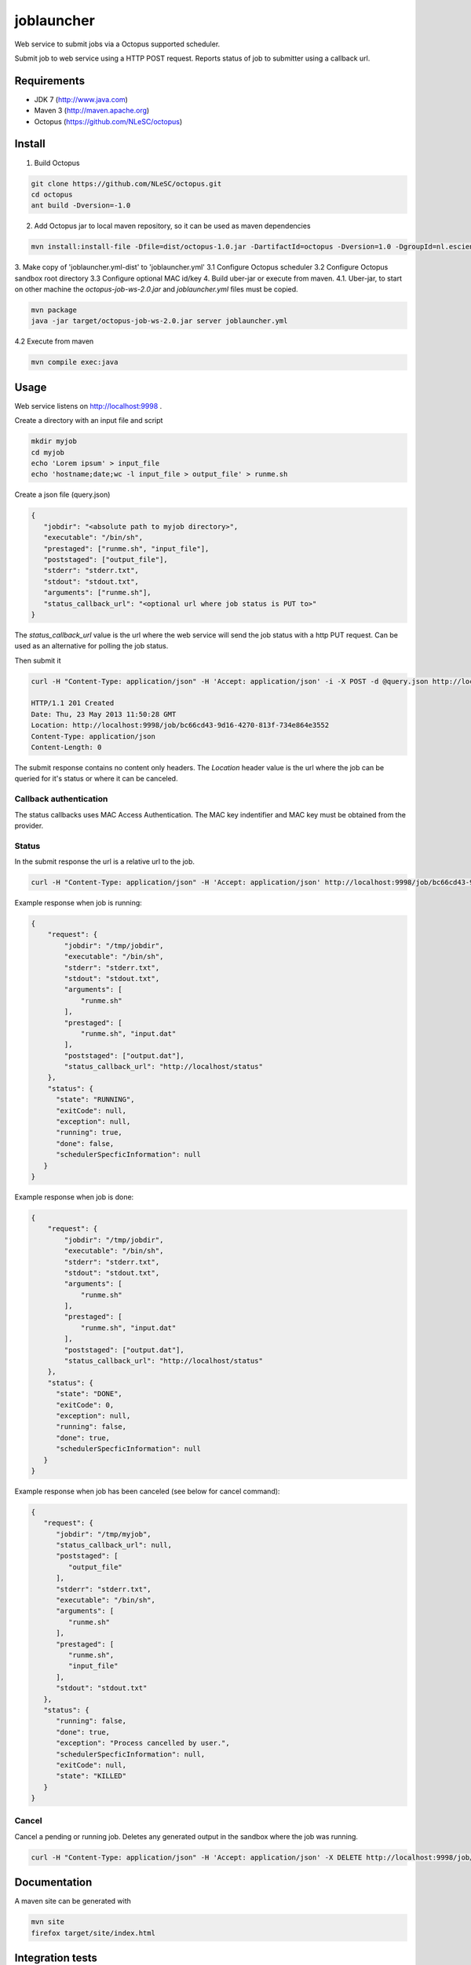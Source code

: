 joblauncher
===========

Web service to submit jobs via a Octopus supported scheduler.

Submit job to web service using a HTTP POST request.
Reports status of job to submitter using a callback url.

Requirements
------------

- JDK 7 (http://www.java.com)
- Maven 3 (http://maven.apache.org)
- Octopus (https://github.com/NLeSC/octopus)

Install
-------

1. Build Octopus

.. code-block:: bash

   git clone https://github.com/NLeSC/octopus.git
   cd octopus
   ant build -Dversion=-1.0

2. Add Octopus jar to local maven repository, so it can be used as maven dependencies

.. code-block:: bash

   mvn install:install-file -Dfile=dist/octopus-1.0.jar -DartifactId=octopus -Dversion=1.0 -DgroupId=nl.esciencecenter.octopus -Dpackaging=jar -DgeneratePom=true

3. Make copy of 'joblauncher.yml-dist' to 'joblauncher.yml'
3.1 Configure Octopus scheduler
3.2 Configure Octopus sandbox root directory
3.3 Configure optional MAC id/key
4. Build uber-jar or execute from maven.
4.1. Uber-jar, to start on other machine the `octopus-job-ws-2.0.jar` and `joblauncher.yml` files must be copied.

.. code-block:: bash

   mvn package
   java -jar target/octopus-job-ws-2.0.jar server joblauncher.yml

4.2 Execute from maven

.. code-block:: bash

   mvn compile exec:java

Usage
-----

Web service listens on http://localhost:9998 .

Create a directory with an input file and script

.. code-block:: bash

   mkdir myjob
   cd myjob
   echo 'Lorem ipsum' > input_file
   echo 'hostname;date;wc -l input_file > output_file' > runme.sh

Create a json file (query.json)

.. code-block:: json

   {
      "jobdir": "<absolute path to myjob directory>",
      "executable": "/bin/sh",
      "prestaged": ["runme.sh", "input_file"],
      "poststaged": ["output_file"],
      "stderr": "stderr.txt",
      "stdout": "stdout.txt",
      "arguments": ["runme.sh"],
      "status_callback_url": "<optional url where job status is PUT to>"
   }

The `status_callback_url` value is the url where the web service will send the job status with a http PUT request.
Can be used as an alternative for polling the job status.

Then submit it

.. code-block:: bash

   curl -H "Content-Type: application/json" -H 'Accept: application/json' -i -X POST -d @query.json http://localhost:9998/job

   HTTP/1.1 201 Created
   Date: Thu, 23 May 2013 11:50:28 GMT
   Location: http://localhost:9998/job/bc66cd43-9d16-4270-813f-734e864e3552
   Content-Type: application/json
   Content-Length: 0

The submit response contains no content only headers.
The `Location` header value is the url where the job can be queried for it's status or where it can be canceled.

Callback authentication
^^^^^^^^^^^^^^^^^^^^^^^

The status callbacks uses MAC Access Authentication.
The MAC key indentifier and MAC key must be obtained from the provider.

Status
^^^^^^

In the submit response the url is a relative url to the job.

.. code-block:: bash

   curl -H "Content-Type: application/json" -H 'Accept: application/json' http://localhost:9998/job/bc66cd43-9d16-4270-813f-734e864e3552

Example response when job is running:

.. code-block:: json

   {
       "request": {
           "jobdir": "/tmp/jobdir",
           "executable": "/bin/sh",
           "stderr": "stderr.txt",
           "stdout": "stdout.txt",
           "arguments": [
               "runme.sh"
           ],
           "prestaged": [
               "runme.sh", "input.dat"
           ],
           "poststaged": ["output.dat"],
           "status_callback_url": "http://localhost/status"
       },
       "status": {
         "state": "RUNNING",
         "exitCode": null,
         "exception": null,
         "running": true,
         "done": false,
         "schedulerSpecficInformation": null
      }
   }

Example response when job is done:

.. code-block:: json

   {
       "request": {
           "jobdir": "/tmp/jobdir",
           "executable": "/bin/sh",
           "stderr": "stderr.txt",
           "stdout": "stdout.txt",
           "arguments": [
               "runme.sh"
           ],
           "prestaged": [
               "runme.sh", "input.dat"
           ],
           "poststaged": ["output.dat"],
           "status_callback_url": "http://localhost/status"
       },
       "status": {
         "state": "DONE",
         "exitCode": 0,
         "exception": null,
         "running": false,
         "done": true,
         "schedulerSpecficInformation": null
      }
   }

Example response when job has been canceled (see below for cancel command):

.. code-block:: json

   {
      "request": {
         "jobdir": "/tmp/myjob",
         "status_callback_url": null,
         "poststaged": [
            "output_file"
         ],
         "stderr": "stderr.txt",
         "executable": "/bin/sh",
         "arguments": [
            "runme.sh"
         ],
         "prestaged": [
            "runme.sh",
            "input_file"
         ],
         "stdout": "stdout.txt"
      },
      "status": {
         "running": false,
         "done": true,
         "exception": "Process cancelled by user.",
         "schedulerSpecficInformation": null,
         "exitCode": null,
         "state": "KILLED"
      }
   }

Cancel
^^^^^^

Cancel a pending or running job.
Deletes any generated output in the sandbox where the job was running.

.. code-block:: bash

   curl -H "Content-Type: application/json" -H 'Accept: application/json' -X DELETE http://localhost:9998/job/bc66cd43-9d16-4270-813f-734e864e3552

Documentation
-------------

A maven site can be generated with

.. code-block:: bash

   mvn site
   firefox target/site/index.html

Integration tests
-----------------

Running the integration tests requires a configuration file called `src/test/resources/integration.props`.
An example configuration is available as `src/test/resources/integration.props-dist`.

Run integration tests with

.. code-block:: bash

   mvn verify
